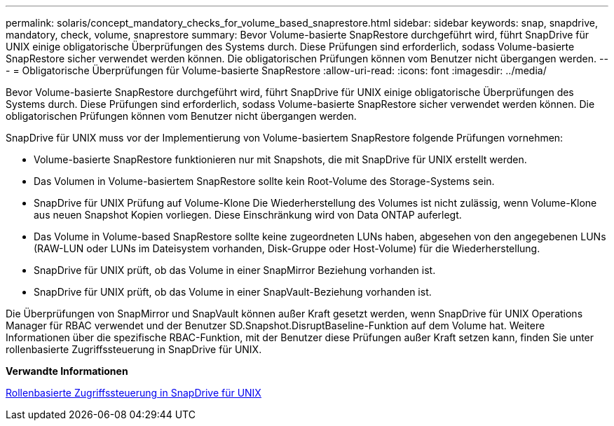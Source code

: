 ---
permalink: solaris/concept_mandatory_checks_for_volume_based_snaprestore.html 
sidebar: sidebar 
keywords: snap, snapdrive, mandatory, check, volume, snaprestore 
summary: Bevor Volume-basierte SnapRestore durchgeführt wird, führt SnapDrive für UNIX einige obligatorische Überprüfungen des Systems durch. Diese Prüfungen sind erforderlich, sodass Volume-basierte SnapRestore sicher verwendet werden können. Die obligatorischen Prüfungen können vom Benutzer nicht übergangen werden. 
---
= Obligatorische Überprüfungen für Volume-basierte SnapRestore
:allow-uri-read: 
:icons: font
:imagesdir: ../media/


[role="lead"]
Bevor Volume-basierte SnapRestore durchgeführt wird, führt SnapDrive für UNIX einige obligatorische Überprüfungen des Systems durch. Diese Prüfungen sind erforderlich, sodass Volume-basierte SnapRestore sicher verwendet werden können. Die obligatorischen Prüfungen können vom Benutzer nicht übergangen werden.

SnapDrive für UNIX muss vor der Implementierung von Volume-basiertem SnapRestore folgende Prüfungen vornehmen:

* Volume-basierte SnapRestore funktionieren nur mit Snapshots, die mit SnapDrive für UNIX erstellt werden.
* Das Volumen in Volume-basiertem SnapRestore sollte kein Root-Volume des Storage-Systems sein.
* SnapDrive für UNIX Prüfung auf Volume-Klone Die Wiederherstellung des Volumes ist nicht zulässig, wenn Volume-Klone aus neuen Snapshot Kopien vorliegen. Diese Einschränkung wird von Data ONTAP auferlegt.
* Das Volume in Volume-based SnapRestore sollte keine zugeordneten LUNs haben, abgesehen von den angegebenen LUNs (RAW-LUN oder LUNs im Dateisystem vorhanden, Disk-Gruppe oder Host-Volume) für die Wiederherstellung.
* SnapDrive für UNIX prüft, ob das Volume in einer SnapMirror Beziehung vorhanden ist.
* SnapDrive für UNIX prüft, ob das Volume in einer SnapVault-Beziehung vorhanden ist.


Die Überprüfungen von SnapMirror und SnapVault können außer Kraft gesetzt werden, wenn SnapDrive für UNIX Operations Manager für RBAC verwendet und der Benutzer SD.Snapshot.DisruptBaseline-Funktion auf dem Volume hat. Weitere Informationen über die spezifische RBAC-Funktion, mit der Benutzer diese Prüfungen außer Kraft setzen kann, finden Sie unter rollenbasierte Zugriffssteuerung in SnapDrive für UNIX.

*Verwandte Informationen*

xref:concept_role_based_access_control_in_snapdrive_for_unix.adoc[Rollenbasierte Zugriffssteuerung in SnapDrive für UNIX]
